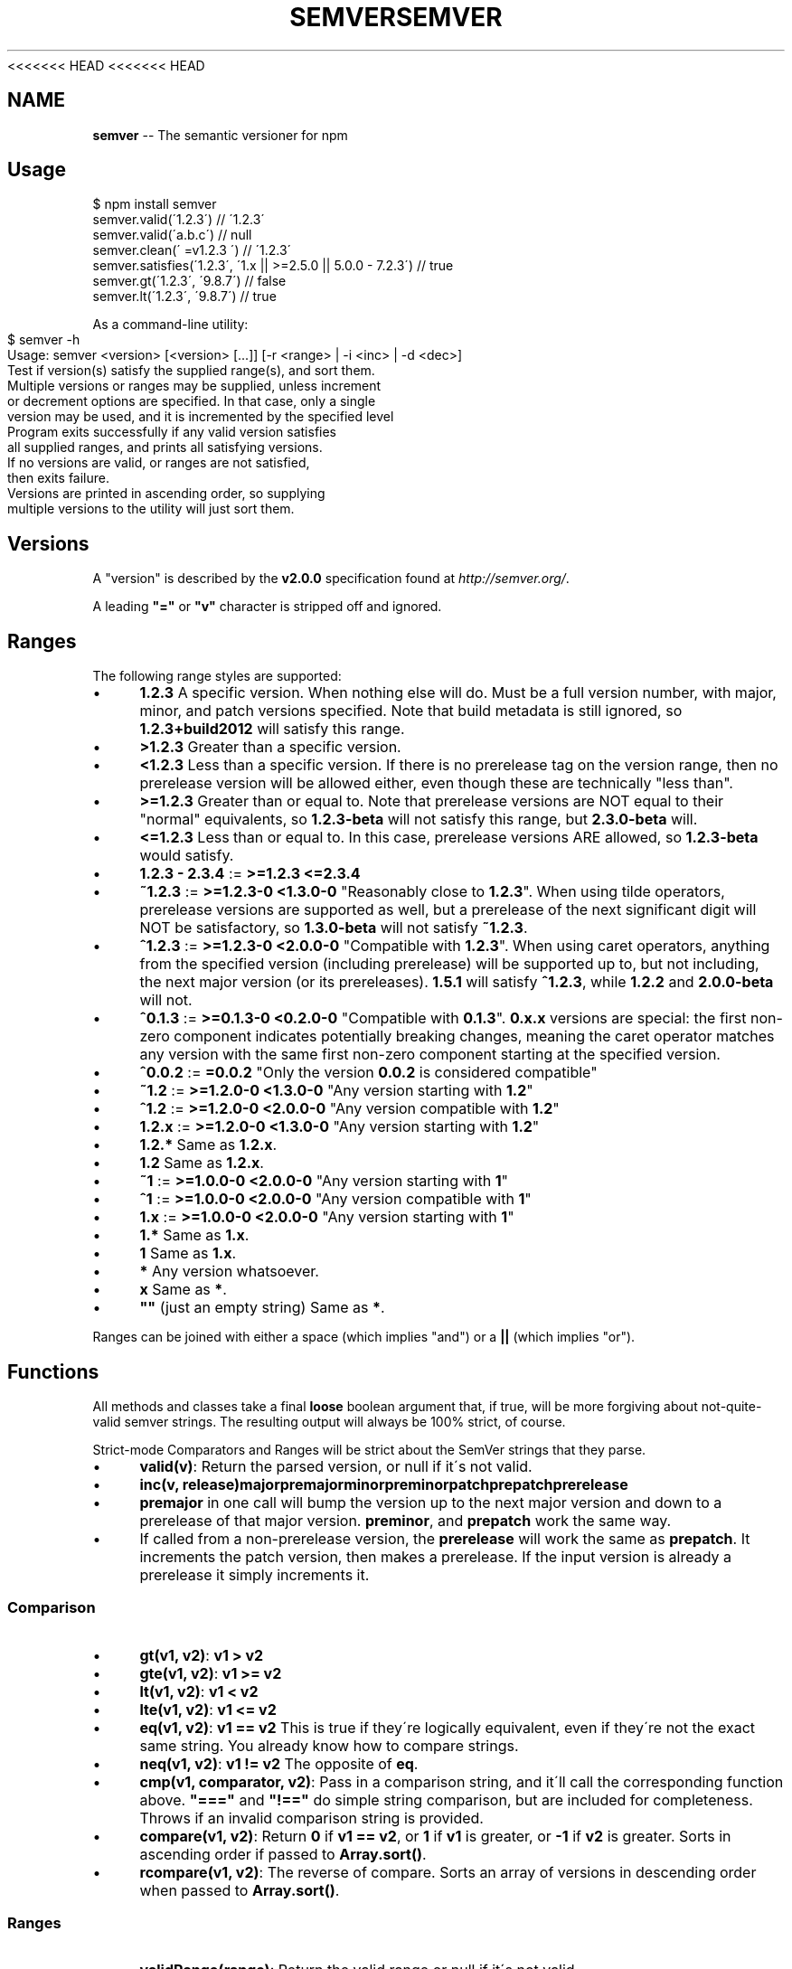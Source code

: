 <<<<<<< HEAD
<<<<<<< HEAD
.\" Generated with Ronnjs 0.3.8
.\" http://github.com/kapouer/ronnjs/
.
.TH "SEMVER" "7" "September 2014" "" ""
.
.SH "NAME"
\fBsemver\fR \-\- The semantic versioner for npm
.
.SH "Usage"
.
.nf
$ npm install semver
semver\.valid(\'1\.2\.3\') // \'1\.2\.3\'
semver\.valid(\'a\.b\.c\') // null
semver\.clean(\'  =v1\.2\.3   \') // \'1\.2\.3\'
semver\.satisfies(\'1\.2\.3\', \'1\.x || >=2\.5\.0 || 5\.0\.0 \- 7\.2\.3\') // true
semver\.gt(\'1\.2\.3\', \'9\.8\.7\') // false
semver\.lt(\'1\.2\.3\', \'9\.8\.7\') // true
.
.fi
.
.P
As a command\-line utility:
.
.IP "" 4
.
.nf
$ semver \-h
Usage: semver <version> [<version> [\.\.\.]] [\-r <range> | \-i <inc> | \-d <dec>]
Test if version(s) satisfy the supplied range(s), and sort them\.
Multiple versions or ranges may be supplied, unless increment
or decrement options are specified\.  In that case, only a single
version may be used, and it is incremented by the specified level
Program exits successfully if any valid version satisfies
all supplied ranges, and prints all satisfying versions\.
If no versions are valid, or ranges are not satisfied,
then exits failure\.
Versions are printed in ascending order, so supplying
multiple versions to the utility will just sort them\.
.
.fi
.
.IP "" 0
.
.SH "Versions"
A "version" is described by the \fBv2\.0\.0\fR specification found at \fIhttp://semver\.org/\fR\|\.
.
.P
A leading \fB"="\fR or \fB"v"\fR character is stripped off and ignored\.
.
.SH "Ranges"
The following range styles are supported:
.
.IP "\(bu" 4
\fB1\.2\.3\fR A specific version\.  When nothing else will do\.  Must be a full
version number, with major, minor, and patch versions specified\.
Note that build metadata is still ignored, so \fB1\.2\.3+build2012\fR will
satisfy this range\.
.
.IP "\(bu" 4
\fB>1\.2\.3\fR Greater than a specific version\.
.
.IP "\(bu" 4
\fB<1\.2\.3\fR Less than a specific version\.  If there is no prerelease
tag on the version range, then no prerelease version will be allowed
either, even though these are technically "less than"\.
.
.IP "\(bu" 4
\fB>=1\.2\.3\fR Greater than or equal to\.  Note that prerelease versions
are NOT equal to their "normal" equivalents, so \fB1\.2\.3\-beta\fR will
not satisfy this range, but \fB2\.3\.0\-beta\fR will\.
.
.IP "\(bu" 4
\fB<=1\.2\.3\fR Less than or equal to\.  In this case, prerelease versions
ARE allowed, so \fB1\.2\.3\-beta\fR would satisfy\.
.
.IP "\(bu" 4
\fB1\.2\.3 \- 2\.3\.4\fR := \fB>=1\.2\.3 <=2\.3\.4\fR
.
.IP "\(bu" 4
\fB~1\.2\.3\fR := \fB>=1\.2\.3\-0 <1\.3\.0\-0\fR  "Reasonably close to \fB1\.2\.3\fR"\.  When
using tilde operators, prerelease versions are supported as well,
but a prerelease of the next significant digit will NOT be
satisfactory, so \fB1\.3\.0\-beta\fR will not satisfy \fB~1\.2\.3\fR\|\.
.
.IP "\(bu" 4
\fB^1\.2\.3\fR := \fB>=1\.2\.3\-0 <2\.0\.0\-0\fR  "Compatible with \fB1\.2\.3\fR"\.  When
using caret operators, anything from the specified version (including
prerelease) will be supported up to, but not including, the next
major version (or its prereleases)\. \fB1\.5\.1\fR will satisfy \fB^1\.2\.3\fR,
while \fB1\.2\.2\fR and \fB2\.0\.0\-beta\fR will not\.
.
.IP "\(bu" 4
\fB^0\.1\.3\fR := \fB>=0\.1\.3\-0 <0\.2\.0\-0\fR "Compatible with \fB0\.1\.3\fR"\. \fB0\.x\.x\fR versions are
special: the first non\-zero component indicates potentially breaking changes,
meaning the caret operator matches any version with the same first non\-zero
component starting at the specified version\.
.
.IP "\(bu" 4
\fB^0\.0\.2\fR := \fB=0\.0\.2\fR "Only the version \fB0\.0\.2\fR is considered compatible"
.
.IP "\(bu" 4
\fB~1\.2\fR := \fB>=1\.2\.0\-0 <1\.3\.0\-0\fR "Any version starting with \fB1\.2\fR"
.
.IP "\(bu" 4
\fB^1\.2\fR := \fB>=1\.2\.0\-0 <2\.0\.0\-0\fR "Any version compatible with \fB1\.2\fR"
.
.IP "\(bu" 4
\fB1\.2\.x\fR := \fB>=1\.2\.0\-0 <1\.3\.0\-0\fR "Any version starting with \fB1\.2\fR"
.
.IP "\(bu" 4
\fB1\.2\.*\fR Same as \fB1\.2\.x\fR\|\.
.
.IP "\(bu" 4
\fB1\.2\fR Same as \fB1\.2\.x\fR\|\.
.
.IP "\(bu" 4
\fB~1\fR := \fB>=1\.0\.0\-0 <2\.0\.0\-0\fR "Any version starting with \fB1\fR"
.
.IP "\(bu" 4
\fB^1\fR := \fB>=1\.0\.0\-0 <2\.0\.0\-0\fR "Any version compatible with \fB1\fR"
.
.IP "\(bu" 4
\fB1\.x\fR := \fB>=1\.0\.0\-0 <2\.0\.0\-0\fR "Any version starting with \fB1\fR"
.
.IP "\(bu" 4
\fB1\.*\fR Same as \fB1\.x\fR\|\.
.
.IP "\(bu" 4
\fB1\fR Same as \fB1\.x\fR\|\.
.
.IP "\(bu" 4
\fB*\fR Any version whatsoever\.
.
.IP "\(bu" 4
\fBx\fR Same as \fB*\fR\|\.
.
.IP "\(bu" 4
\fB""\fR (just an empty string) Same as \fB*\fR\|\.
.
.IP "" 0
.
.P
Ranges can be joined with either a space (which implies "and") or a \fB||\fR (which implies "or")\.
.
.SH "Functions"
All methods and classes take a final \fBloose\fR boolean argument that, if
true, will be more forgiving about not\-quite\-valid semver strings\.
The resulting output will always be 100% strict, of course\.
.
.P
Strict\-mode Comparators and Ranges will be strict about the SemVer
strings that they parse\.
.
.IP "\(bu" 4
\fBvalid(v)\fR: Return the parsed version, or null if it\'s not valid\.
.
.IP "\(bu" 4
\fBinc(v, release)\fR\fBmajor\fR\fBpremajor\fR\fBminor\fR\fBpreminor\fR\fBpatch\fR\fBprepatch\fR\fBprerelease\fR
.
.IP "\(bu" 4
\fBpremajor\fR in one call will bump the version up to the next major
version and down to a prerelease of that major version\. \fBpreminor\fR, and \fBprepatch\fR work the same way\.
.
.IP "\(bu" 4
If called from a non\-prerelease version, the \fBprerelease\fR will work the
same as \fBprepatch\fR\|\. It increments the patch version, then makes a
prerelease\. If the input version is already a prerelease it simply
increments it\.
.
.IP "" 0

.
.IP "" 0
.
.SS "Comparison"
.
.IP "\(bu" 4
\fBgt(v1, v2)\fR: \fBv1 > v2\fR
.
.IP "\(bu" 4
\fBgte(v1, v2)\fR: \fBv1 >= v2\fR
.
.IP "\(bu" 4
\fBlt(v1, v2)\fR: \fBv1 < v2\fR
.
.IP "\(bu" 4
\fBlte(v1, v2)\fR: \fBv1 <= v2\fR
.
.IP "\(bu" 4
\fBeq(v1, v2)\fR: \fBv1 == v2\fR This is true if they\'re logically equivalent,
even if they\'re not the exact same string\.  You already know how to
compare strings\.
.
.IP "\(bu" 4
\fBneq(v1, v2)\fR: \fBv1 != v2\fR The opposite of \fBeq\fR\|\.
.
.IP "\(bu" 4
\fBcmp(v1, comparator, v2)\fR: Pass in a comparison string, and it\'ll call
the corresponding function above\.  \fB"==="\fR and \fB"!=="\fR do simple
string comparison, but are included for completeness\.  Throws if an
invalid comparison string is provided\.
.
.IP "\(bu" 4
\fBcompare(v1, v2)\fR: Return \fB0\fR if \fBv1 == v2\fR, or \fB1\fR if \fBv1\fR is greater, or \fB\-1\fR if \fBv2\fR is greater\.  Sorts in ascending order if passed to \fBArray\.sort()\fR\|\.
.
.IP "\(bu" 4
\fBrcompare(v1, v2)\fR: The reverse of compare\.  Sorts an array of versions
in descending order when passed to \fBArray\.sort()\fR\|\.
.
.IP "" 0
.
.SS "Ranges"
.
.IP "\(bu" 4
\fBvalidRange(range)\fR: Return the valid range or null if it\'s not valid
.
.IP "\(bu" 4
\fBsatisfies(version, range)\fR: Return true if the version satisfies the
range\.
.
.IP "\(bu" 4
\fBmaxSatisfying(versions, range)\fR: Return the highest version in the list
that satisfies the range, or \fBnull\fR if none of them do\.
.
.IP "\(bu" 4
\fBgtr(version, range)\fR: Return \fBtrue\fR if version is greater than all the
versions possible in the range\.
.
.IP "\(bu" 4
\fBltr(version, range)\fR: Return \fBtrue\fR if version is less than all the
versions possible in the range\.
.
.IP "\(bu" 4
\fBoutside(version, range, hilo)\fR: Return true if the version is outside
the bounds of the range in either the high or low direction\.  The \fBhilo\fR argument must be either the string \fB\'>\'\fR or \fB\'<\'\fR\|\.  (This is
the function called by \fBgtr\fR and \fBltr\fR\|\.)
.
.IP "" 0
.
.P
Note that, since ranges may be non\-contiguous, a version might not be
greater than a range, less than a range, \fIor\fR satisfy a range!  For
example, the range \fB1\.2 <1\.2\.9 || >2\.0\.0\fR would have a hole from \fB1\.2\.9\fR
until \fB2\.0\.0\fR, so the version \fB1\.2\.10\fR would not be greater than the
range (because \fB2\.0\.1\fR satisfies, which is higher), nor less than the
range (since \fB1\.2\.8\fR satisfies, which is lower), and it also does not
satisfy the range\.
.
.P
If you want to know if a version satisfies or does not satisfy a
range, use the \fBsatisfies(version, range)\fR function\.
=======
.\" Generated with Ronnjs 0.3.8
.\" http://github.com/kapouer/ronnjs/
.
.TH "SEMVER" "7" "September 2014" "" ""
.
.SH "NAME"
\fBsemver\fR \-\- The semantic versioner for npm
.
.SH "Usage"
.
.nf
$ npm install semver
semver\.valid(\'1\.2\.3\') // \'1\.2\.3\'
semver\.valid(\'a\.b\.c\') // null
semver\.clean(\'  =v1\.2\.3   \') // \'1\.2\.3\'
semver\.satisfies(\'1\.2\.3\', \'1\.x || >=2\.5\.0 || 5\.0\.0 \- 7\.2\.3\') // true
semver\.gt(\'1\.2\.3\', \'9\.8\.7\') // false
semver\.lt(\'1\.2\.3\', \'9\.8\.7\') // true
.
.fi
.
.P
As a command\-line utility:
.
.IP "" 4
.
.nf
$ semver \-h
Usage: semver <version> [<version> [\.\.\.]] [\-r <range> | \-i <inc> | \-d <dec>]
Test if version(s) satisfy the supplied range(s), and sort them\.
Multiple versions or ranges may be supplied, unless increment
or decrement options are specified\.  In that case, only a single
version may be used, and it is incremented by the specified level
Program exits successfully if any valid version satisfies
all supplied ranges, and prints all satisfying versions\.
If no versions are valid, or ranges are not satisfied,
then exits failure\.
Versions are printed in ascending order, so supplying
multiple versions to the utility will just sort them\.
.
.fi
.
.IP "" 0
.
.SH "Versions"
A "version" is described by the \fBv2\.0\.0\fR specification found at \fIhttp://semver\.org/\fR\|\.
.
.P
A leading \fB"="\fR or \fB"v"\fR character is stripped off and ignored\.
.
.SH "Ranges"
The following range styles are supported:
.
.IP "\(bu" 4
\fB1\.2\.3\fR A specific version\.  When nothing else will do\.  Must be a full
version number, with major, minor, and patch versions specified\.
Note that build metadata is still ignored, so \fB1\.2\.3+build2012\fR will
satisfy this range\.
.
.IP "\(bu" 4
\fB>1\.2\.3\fR Greater than a specific version\.
.
.IP "\(bu" 4
\fB<1\.2\.3\fR Less than a specific version\.  If there is no prerelease
tag on the version range, then no prerelease version will be allowed
either, even though these are technically "less than"\.
.
.IP "\(bu" 4
\fB>=1\.2\.3\fR Greater than or equal to\.  Note that prerelease versions
are NOT equal to their "normal" equivalents, so \fB1\.2\.3\-beta\fR will
not satisfy this range, but \fB2\.3\.0\-beta\fR will\.
.
.IP "\(bu" 4
\fB<=1\.2\.3\fR Less than or equal to\.  In this case, prerelease versions
ARE allowed, so \fB1\.2\.3\-beta\fR would satisfy\.
.
.IP "\(bu" 4
\fB1\.2\.3 \- 2\.3\.4\fR := \fB>=1\.2\.3 <=2\.3\.4\fR
.
.IP "\(bu" 4
\fB~1\.2\.3\fR := \fB>=1\.2\.3\-0 <1\.3\.0\-0\fR  "Reasonably close to \fB1\.2\.3\fR"\.  When
using tilde operators, prerelease versions are supported as well,
but a prerelease of the next significant digit will NOT be
satisfactory, so \fB1\.3\.0\-beta\fR will not satisfy \fB~1\.2\.3\fR\|\.
.
.IP "\(bu" 4
\fB^1\.2\.3\fR := \fB>=1\.2\.3\-0 <2\.0\.0\-0\fR  "Compatible with \fB1\.2\.3\fR"\.  When
using caret operators, anything from the specified version (including
prerelease) will be supported up to, but not including, the next
major version (or its prereleases)\. \fB1\.5\.1\fR will satisfy \fB^1\.2\.3\fR,
while \fB1\.2\.2\fR and \fB2\.0\.0\-beta\fR will not\.
.
.IP "\(bu" 4
\fB^0\.1\.3\fR := \fB>=0\.1\.3\-0 <0\.2\.0\-0\fR "Compatible with \fB0\.1\.3\fR"\. \fB0\.x\.x\fR versions are
special: the first non\-zero component indicates potentially breaking changes,
meaning the caret operator matches any version with the same first non\-zero
component starting at the specified version\.
.
.IP "\(bu" 4
\fB^0\.0\.2\fR := \fB=0\.0\.2\fR "Only the version \fB0\.0\.2\fR is considered compatible"
.
.IP "\(bu" 4
\fB~1\.2\fR := \fB>=1\.2\.0\-0 <1\.3\.0\-0\fR "Any version starting with \fB1\.2\fR"
.
.IP "\(bu" 4
\fB^1\.2\fR := \fB>=1\.2\.0\-0 <2\.0\.0\-0\fR "Any version compatible with \fB1\.2\fR"
.
.IP "\(bu" 4
\fB1\.2\.x\fR := \fB>=1\.2\.0\-0 <1\.3\.0\-0\fR "Any version starting with \fB1\.2\fR"
.
.IP "\(bu" 4
\fB1\.2\.*\fR Same as \fB1\.2\.x\fR\|\.
.
.IP "\(bu" 4
\fB1\.2\fR Same as \fB1\.2\.x\fR\|\.
.
.IP "\(bu" 4
\fB~1\fR := \fB>=1\.0\.0\-0 <2\.0\.0\-0\fR "Any version starting with \fB1\fR"
.
.IP "\(bu" 4
\fB^1\fR := \fB>=1\.0\.0\-0 <2\.0\.0\-0\fR "Any version compatible with \fB1\fR"
.
.IP "\(bu" 4
\fB1\.x\fR := \fB>=1\.0\.0\-0 <2\.0\.0\-0\fR "Any version starting with \fB1\fR"
.
.IP "\(bu" 4
\fB1\.*\fR Same as \fB1\.x\fR\|\.
.
.IP "\(bu" 4
\fB1\fR Same as \fB1\.x\fR\|\.
.
.IP "\(bu" 4
\fB*\fR Any version whatsoever\.
.
.IP "\(bu" 4
\fBx\fR Same as \fB*\fR\|\.
.
.IP "\(bu" 4
\fB""\fR (just an empty string) Same as \fB*\fR\|\.
.
.IP "" 0
.
.P
Ranges can be joined with either a space (which implies "and") or a \fB||\fR (which implies "or")\.
.
.SH "Functions"
All methods and classes take a final \fBloose\fR boolean argument that, if
true, will be more forgiving about not\-quite\-valid semver strings\.
The resulting output will always be 100% strict, of course\.
.
.P
Strict\-mode Comparators and Ranges will be strict about the SemVer
strings that they parse\.
.
.IP "\(bu" 4
\fBvalid(v)\fR: Return the parsed version, or null if it\'s not valid\.
.
.IP "\(bu" 4
\fBinc(v, release)\fR\fBmajor\fR\fBpremajor\fR\fBminor\fR\fBpreminor\fR\fBpatch\fR\fBprepatch\fR\fBprerelease\fR
.
.IP "\(bu" 4
\fBpremajor\fR in one call will bump the version up to the next major
version and down to a prerelease of that major version\. \fBpreminor\fR, and \fBprepatch\fR work the same way\.
.
.IP "\(bu" 4
If called from a non\-prerelease version, the \fBprerelease\fR will work the
same as \fBprepatch\fR\|\. It increments the patch version, then makes a
prerelease\. If the input version is already a prerelease it simply
increments it\.
.
.IP "" 0

.
.IP "" 0
.
.SS "Comparison"
.
.IP "\(bu" 4
\fBgt(v1, v2)\fR: \fBv1 > v2\fR
.
.IP "\(bu" 4
\fBgte(v1, v2)\fR: \fBv1 >= v2\fR
.
.IP "\(bu" 4
\fBlt(v1, v2)\fR: \fBv1 < v2\fR
.
.IP "\(bu" 4
\fBlte(v1, v2)\fR: \fBv1 <= v2\fR
.
.IP "\(bu" 4
\fBeq(v1, v2)\fR: \fBv1 == v2\fR This is true if they\'re logically equivalent,
even if they\'re not the exact same string\.  You already know how to
compare strings\.
.
.IP "\(bu" 4
\fBneq(v1, v2)\fR: \fBv1 != v2\fR The opposite of \fBeq\fR\|\.
.
.IP "\(bu" 4
\fBcmp(v1, comparator, v2)\fR: Pass in a comparison string, and it\'ll call
the corresponding function above\.  \fB"==="\fR and \fB"!=="\fR do simple
string comparison, but are included for completeness\.  Throws if an
invalid comparison string is provided\.
.
.IP "\(bu" 4
\fBcompare(v1, v2)\fR: Return \fB0\fR if \fBv1 == v2\fR, or \fB1\fR if \fBv1\fR is greater, or \fB\-1\fR if \fBv2\fR is greater\.  Sorts in ascending order if passed to \fBArray\.sort()\fR\|\.
.
.IP "\(bu" 4
\fBrcompare(v1, v2)\fR: The reverse of compare\.  Sorts an array of versions
in descending order when passed to \fBArray\.sort()\fR\|\.
.
.IP "" 0
.
.SS "Ranges"
.
.IP "\(bu" 4
\fBvalidRange(range)\fR: Return the valid range or null if it\'s not valid
.
.IP "\(bu" 4
\fBsatisfies(version, range)\fR: Return true if the version satisfies the
range\.
.
.IP "\(bu" 4
\fBmaxSatisfying(versions, range)\fR: Return the highest version in the list
that satisfies the range, or \fBnull\fR if none of them do\.
.
.IP "\(bu" 4
\fBgtr(version, range)\fR: Return \fBtrue\fR if version is greater than all the
versions possible in the range\.
.
.IP "\(bu" 4
\fBltr(version, range)\fR: Return \fBtrue\fR if version is less than all the
versions possible in the range\.
.
.IP "\(bu" 4
\fBoutside(version, range, hilo)\fR: Return true if the version is outside
the bounds of the range in either the high or low direction\.  The \fBhilo\fR argument must be either the string \fB\'>\'\fR or \fB\'<\'\fR\|\.  (This is
the function called by \fBgtr\fR and \fBltr\fR\|\.)
.
.IP "" 0
.
.P
Note that, since ranges may be non\-contiguous, a version might not be
greater than a range, less than a range, \fIor\fR satisfy a range!  For
example, the range \fB1\.2 <1\.2\.9 || >2\.0\.0\fR would have a hole from \fB1\.2\.9\fR
until \fB2\.0\.0\fR, so the version \fB1\.2\.10\fR would not be greater than the
range (because \fB2\.0\.1\fR satisfies, which is higher), nor less than the
range (since \fB1\.2\.8\fR satisfies, which is lower), and it also does not
satisfy the range\.
.
.P
If you want to know if a version satisfies or does not satisfy a
range, use the \fBsatisfies(version, range)\fR function\.
>>>>>>> b875702c9c06ab5012e52ff4337439b03918f453
=======
.\" Generated with Ronnjs 0.3.8
.\" http://github.com/kapouer/ronnjs/
.
.TH "SEMVER" "7" "September 2014" "" ""
.
.SH "NAME"
\fBsemver\fR \-\- The semantic versioner for npm
.
.SH "Usage"
.
.nf
$ npm install semver
semver\.valid(\'1\.2\.3\') // \'1\.2\.3\'
semver\.valid(\'a\.b\.c\') // null
semver\.clean(\'  =v1\.2\.3   \') // \'1\.2\.3\'
semver\.satisfies(\'1\.2\.3\', \'1\.x || >=2\.5\.0 || 5\.0\.0 \- 7\.2\.3\') // true
semver\.gt(\'1\.2\.3\', \'9\.8\.7\') // false
semver\.lt(\'1\.2\.3\', \'9\.8\.7\') // true
.
.fi
.
.P
As a command\-line utility:
.
.IP "" 4
.
.nf
$ semver \-h
Usage: semver <version> [<version> [\.\.\.]] [\-r <range> | \-i <inc> | \-d <dec>]
Test if version(s) satisfy the supplied range(s), and sort them\.
Multiple versions or ranges may be supplied, unless increment
or decrement options are specified\.  In that case, only a single
version may be used, and it is incremented by the specified level
Program exits successfully if any valid version satisfies
all supplied ranges, and prints all satisfying versions\.
If no versions are valid, or ranges are not satisfied,
then exits failure\.
Versions are printed in ascending order, so supplying
multiple versions to the utility will just sort them\.
.
.fi
.
.IP "" 0
.
.SH "Versions"
A "version" is described by the \fBv2\.0\.0\fR specification found at \fIhttp://semver\.org/\fR\|\.
.
.P
A leading \fB"="\fR or \fB"v"\fR character is stripped off and ignored\.
.
.SH "Ranges"
The following range styles are supported:
.
.IP "\(bu" 4
\fB1\.2\.3\fR A specific version\.  When nothing else will do\.  Must be a full
version number, with major, minor, and patch versions specified\.
Note that build metadata is still ignored, so \fB1\.2\.3+build2012\fR will
satisfy this range\.
.
.IP "\(bu" 4
\fB>1\.2\.3\fR Greater than a specific version\.
.
.IP "\(bu" 4
\fB<1\.2\.3\fR Less than a specific version\.  If there is no prerelease
tag on the version range, then no prerelease version will be allowed
either, even though these are technically "less than"\.
.
.IP "\(bu" 4
\fB>=1\.2\.3\fR Greater than or equal to\.  Note that prerelease versions
are NOT equal to their "normal" equivalents, so \fB1\.2\.3\-beta\fR will
not satisfy this range, but \fB2\.3\.0\-beta\fR will\.
.
.IP "\(bu" 4
\fB<=1\.2\.3\fR Less than or equal to\.  In this case, prerelease versions
ARE allowed, so \fB1\.2\.3\-beta\fR would satisfy\.
.
.IP "\(bu" 4
\fB1\.2\.3 \- 2\.3\.4\fR := \fB>=1\.2\.3 <=2\.3\.4\fR
.
.IP "\(bu" 4
\fB~1\.2\.3\fR := \fB>=1\.2\.3\-0 <1\.3\.0\-0\fR  "Reasonably close to \fB1\.2\.3\fR"\.  When
using tilde operators, prerelease versions are supported as well,
but a prerelease of the next significant digit will NOT be
satisfactory, so \fB1\.3\.0\-beta\fR will not satisfy \fB~1\.2\.3\fR\|\.
.
.IP "\(bu" 4
\fB^1\.2\.3\fR := \fB>=1\.2\.3\-0 <2\.0\.0\-0\fR  "Compatible with \fB1\.2\.3\fR"\.  When
using caret operators, anything from the specified version (including
prerelease) will be supported up to, but not including, the next
major version (or its prereleases)\. \fB1\.5\.1\fR will satisfy \fB^1\.2\.3\fR,
while \fB1\.2\.2\fR and \fB2\.0\.0\-beta\fR will not\.
.
.IP "\(bu" 4
\fB^0\.1\.3\fR := \fB>=0\.1\.3\-0 <0\.2\.0\-0\fR "Compatible with \fB0\.1\.3\fR"\. \fB0\.x\.x\fR versions are
special: the first non\-zero component indicates potentially breaking changes,
meaning the caret operator matches any version with the same first non\-zero
component starting at the specified version\.
.
.IP "\(bu" 4
\fB^0\.0\.2\fR := \fB=0\.0\.2\fR "Only the version \fB0\.0\.2\fR is considered compatible"
.
.IP "\(bu" 4
\fB~1\.2\fR := \fB>=1\.2\.0\-0 <1\.3\.0\-0\fR "Any version starting with \fB1\.2\fR"
.
.IP "\(bu" 4
\fB^1\.2\fR := \fB>=1\.2\.0\-0 <2\.0\.0\-0\fR "Any version compatible with \fB1\.2\fR"
.
.IP "\(bu" 4
\fB1\.2\.x\fR := \fB>=1\.2\.0\-0 <1\.3\.0\-0\fR "Any version starting with \fB1\.2\fR"
.
.IP "\(bu" 4
\fB1\.2\.*\fR Same as \fB1\.2\.x\fR\|\.
.
.IP "\(bu" 4
\fB1\.2\fR Same as \fB1\.2\.x\fR\|\.
.
.IP "\(bu" 4
\fB~1\fR := \fB>=1\.0\.0\-0 <2\.0\.0\-0\fR "Any version starting with \fB1\fR"
.
.IP "\(bu" 4
\fB^1\fR := \fB>=1\.0\.0\-0 <2\.0\.0\-0\fR "Any version compatible with \fB1\fR"
.
.IP "\(bu" 4
\fB1\.x\fR := \fB>=1\.0\.0\-0 <2\.0\.0\-0\fR "Any version starting with \fB1\fR"
.
.IP "\(bu" 4
\fB1\.*\fR Same as \fB1\.x\fR\|\.
.
.IP "\(bu" 4
\fB1\fR Same as \fB1\.x\fR\|\.
.
.IP "\(bu" 4
\fB*\fR Any version whatsoever\.
.
.IP "\(bu" 4
\fBx\fR Same as \fB*\fR\|\.
.
.IP "\(bu" 4
\fB""\fR (just an empty string) Same as \fB*\fR\|\.
.
.IP "" 0
.
.P
Ranges can be joined with either a space (which implies "and") or a \fB||\fR (which implies "or")\.
.
.SH "Functions"
All methods and classes take a final \fBloose\fR boolean argument that, if
true, will be more forgiving about not\-quite\-valid semver strings\.
The resulting output will always be 100% strict, of course\.
.
.P
Strict\-mode Comparators and Ranges will be strict about the SemVer
strings that they parse\.
.
.IP "\(bu" 4
\fBvalid(v)\fR: Return the parsed version, or null if it\'s not valid\.
.
.IP "\(bu" 4
\fBinc(v, release)\fR\fBmajor\fR\fBpremajor\fR\fBminor\fR\fBpreminor\fR\fBpatch\fR\fBprepatch\fR\fBprerelease\fR
.
.IP "\(bu" 4
\fBpremajor\fR in one call will bump the version up to the next major
version and down to a prerelease of that major version\. \fBpreminor\fR, and \fBprepatch\fR work the same way\.
.
.IP "\(bu" 4
If called from a non\-prerelease version, the \fBprerelease\fR will work the
same as \fBprepatch\fR\|\. It increments the patch version, then makes a
prerelease\. If the input version is already a prerelease it simply
increments it\.
.
.IP "" 0

.
.IP "" 0
.
.SS "Comparison"
.
.IP "\(bu" 4
\fBgt(v1, v2)\fR: \fBv1 > v2\fR
.
.IP "\(bu" 4
\fBgte(v1, v2)\fR: \fBv1 >= v2\fR
.
.IP "\(bu" 4
\fBlt(v1, v2)\fR: \fBv1 < v2\fR
.
.IP "\(bu" 4
\fBlte(v1, v2)\fR: \fBv1 <= v2\fR
.
.IP "\(bu" 4
\fBeq(v1, v2)\fR: \fBv1 == v2\fR This is true if they\'re logically equivalent,
even if they\'re not the exact same string\.  You already know how to
compare strings\.
.
.IP "\(bu" 4
\fBneq(v1, v2)\fR: \fBv1 != v2\fR The opposite of \fBeq\fR\|\.
.
.IP "\(bu" 4
\fBcmp(v1, comparator, v2)\fR: Pass in a comparison string, and it\'ll call
the corresponding function above\.  \fB"==="\fR and \fB"!=="\fR do simple
string comparison, but are included for completeness\.  Throws if an
invalid comparison string is provided\.
.
.IP "\(bu" 4
\fBcompare(v1, v2)\fR: Return \fB0\fR if \fBv1 == v2\fR, or \fB1\fR if \fBv1\fR is greater, or \fB\-1\fR if \fBv2\fR is greater\.  Sorts in ascending order if passed to \fBArray\.sort()\fR\|\.
.
.IP "\(bu" 4
\fBrcompare(v1, v2)\fR: The reverse of compare\.  Sorts an array of versions
in descending order when passed to \fBArray\.sort()\fR\|\.
.
.IP "" 0
.
.SS "Ranges"
.
.IP "\(bu" 4
\fBvalidRange(range)\fR: Return the valid range or null if it\'s not valid
.
.IP "\(bu" 4
\fBsatisfies(version, range)\fR: Return true if the version satisfies the
range\.
.
.IP "\(bu" 4
\fBmaxSatisfying(versions, range)\fR: Return the highest version in the list
that satisfies the range, or \fBnull\fR if none of them do\.
.
.IP "\(bu" 4
\fBgtr(version, range)\fR: Return \fBtrue\fR if version is greater than all the
versions possible in the range\.
.
.IP "\(bu" 4
\fBltr(version, range)\fR: Return \fBtrue\fR if version is less than all the
versions possible in the range\.
.
.IP "\(bu" 4
\fBoutside(version, range, hilo)\fR: Return true if the version is outside
the bounds of the range in either the high or low direction\.  The \fBhilo\fR argument must be either the string \fB\'>\'\fR or \fB\'<\'\fR\|\.  (This is
the function called by \fBgtr\fR and \fBltr\fR\|\.)
.
.IP "" 0
.
.P
Note that, since ranges may be non\-contiguous, a version might not be
greater than a range, less than a range, \fIor\fR satisfy a range!  For
example, the range \fB1\.2 <1\.2\.9 || >2\.0\.0\fR would have a hole from \fB1\.2\.9\fR
until \fB2\.0\.0\fR, so the version \fB1\.2\.10\fR would not be greater than the
range (because \fB2\.0\.1\fR satisfies, which is higher), nor less than the
range (since \fB1\.2\.8\fR satisfies, which is lower), and it also does not
satisfy the range\.
.
.P
If you want to know if a version satisfies or does not satisfy a
range, use the \fBsatisfies(version, range)\fR function\.
>>>>>>> b875702c9c06ab5012e52ff4337439b03918f453
